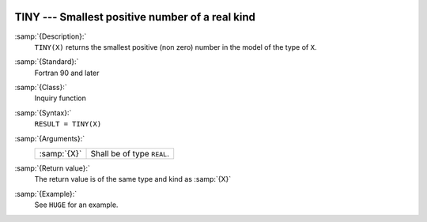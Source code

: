   .. _tiny:

TINY --- Smallest positive number of a real kind
************************************************

.. index:: TINY

.. index:: limits, smallest number

.. index:: model representation, smallest number

:samp:`{Description}:`
  ``TINY(X)`` returns the smallest positive (non zero) number
  in the model of the type of ``X``.

:samp:`{Standard}:`
  Fortran 90 and later

:samp:`{Class}:`
  Inquiry function

:samp:`{Syntax}:`
  ``RESULT = TINY(X)``

:samp:`{Arguments}:`
  ===========  ==========================
  :samp:`{X}`  Shall be of type ``REAL``.
  ===========  ==========================

:samp:`{Return value}:`
  The return value is of the same type and kind as :samp:`{X}`

:samp:`{Example}:`
  See ``HUGE`` for an example.


